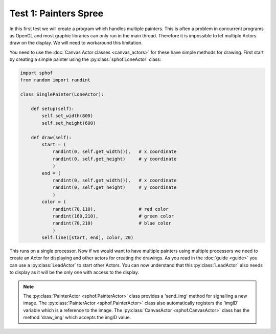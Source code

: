 Test 1: Painters Spree
----------------------

In this first test we will create a program which handles multiple
painters. This is often a problem in concurrent programs as OpenGL and 
most graphic libraries can only run in the main thread. Therefore it is
impossible to let multiple Actors draw on the display. We will need to
workaround this limitation.

You need to use the :doc:`Canvas Actor classes <canvas_actors>`
for these have simple methods for drawing. First start by creating
a simple painter using the :py:class:`sphof.LoneActor` class:

.. code-block:: python

    import sphof
    from random import randint

    class SinglePainter(LoneActor):

        def setup(self):
            self.set_width(800)
            self.set_height(600)
            
        def draw(self):
            start = (
                randint(0, self.get_width()),   # x coordinate 
                randint(0, self.get_height)     # y coordinate
                )
            end = (
                randint(0, self.get_width()),   # x coordinate
                randint(0, self.get_height)     # y coordinate
                )
            color = (
                randint(70,110),                # red color
                randint(160,210),               # green color
                randint(70,210)                 # blue color
                )
            self.line([start, end], color, 20)

This runs on a single processor. Now if we would want to have multiple 
painters using multiple processors we need to create an Actor for
displaying and other actors for creating the drawings. As you read in 
the :doc:`guide <guide>` you can use a :py:class:`LeadActor` to start 
other Actors. You can now understand that this :py:class:`LeadActor` 
also needs to display as it will be the only one with access to the 
display.

.. note::
    The :py:class:`PainterActor <sphof.PainterActor>` class provides a 'send_img' method for 
    signalling a new image. The :py:class:`PainterActor <sphof.PainterActor>` 
    class also automatically registers the 'imgID' variable which is a 
    reference to the image. The :py:class:`CanvasActor <sphof.CanvasActor>` 
    class has the method 'draw_img' which accepts the imgID value.
